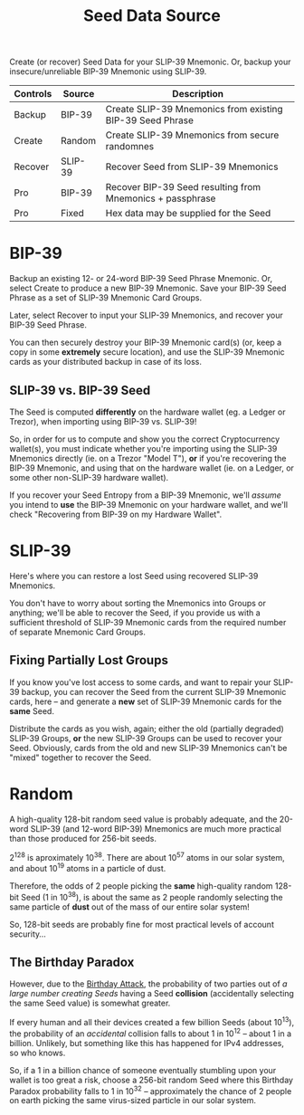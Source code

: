#+title: Seed Data Source
#+OPTIONS: toc:nil title:nil author:nil

#+BEGIN_ABSTRACT
Create (or recover) Seed Data for your SLIP-39 Mnemonic.  Or, backup your insecure/unreliable
BIP-39 Mnemonic using SLIP-39.

| Controls | Source  | Description                                               |
|----------+---------+-----------------------------------------------------------|
| Backup   | BIP-39  | Create SLIP-39 Mnemonics from existing BIP-39 Seed Phrase |
| Create   | Random  | Create SLIP-39 Mnemonics from secure randomnes            |
| Recover  | SLIP-39 | Recover Seed from SLIP-39 Mnemonics                       |
| Pro      | BIP-39  | Recover BIP-39 Seed resulting from Mnemonics + passphrase |
| Pro      | Fixed   | Hex data may be supplied for the Seed                     |
#+END_ABSTRACT

* BIP-39

  Backup an existing 12- or 24-word BIP-39 Seed Phrase Mnemonic.  Or, select Create to produce a new
  BIP-39 Mnemonic.  Save your BIP-39 Seed Phrase as a set of SLIP-39 Mnemonic Card Groups.

  Later, select Recover to input your SLIP-39 Mnemonics, and recover your BIP-39 Seed Phrase.

  You can then securely destroy your BIP-39 Mnemonic card(s) (or, keep a copy in some *extremely*
  secure location), and use the SLIP-39 Mnemonic cards as your distributed backup in case of its
  loss.

** SLIP-39 vs. BIP-39 Seed

   The Seed is computed *differently* on the hardware wallet (eg. a Ledger or Trezor), when
   importing using BIP-39 vs. SLIP-39!

   So, in order for us to compute and show you the correct Cryptocurrency wallet(s), you must
   indicate whether you're importing using the SLIP-39 Mnemonics directly (ie. on a Trezor "Model
   T"), *or* if you're recovering the BIP-39 Mnemonic, and using that on the hardware wallet (ie. on
   a Ledger, or some other non-SLIP-39 hardware wallet).

   If you recover your Seed Entropy from a BIP-39 Mnemonic, we'll /assume/ you intend to *use* the
   BIP-39 Mnemonic on your hardware wallet, and we'll check "Recovering from BIP-39 on my Hardware
   Wallet".

* SLIP-39

  Here's where you can restore a lost Seed using recovered SLIP-39 Mnemonics.

  You don't have to worry about sorting the Mnemonics into Groups or anything; we'll be able to
  recover the Seed, if you provide us with a sufficient threshold of SLIP-39 Mnemonic cards from the
  required number of separate Mnemonic Card Groups.

** Fixing Partially Lost Groups

   If you know you've lost access to some cards, and want to repair your SLIP-39 backup, you can
   recover the Seed from the current SLIP-39 Mnemonic cards, here -- and generate a *new* set of
   SLIP-39 Mnemonic cards for the *same* Seed.

   Distribute the cards as you wish, again; either the old (partially degraded) SLIP-39 Groups, *or*
   the new SLIP-39 Groups can be used to recover your Seed.  Obviously, cards from the old and new
   SLIP-39 Mnemonics can't be "mixed" together to recover the Seed.

* Random

  A high-quality 128-bit random seed value is probably adequate, and the 20-word SLIP-39 (and
  12-word BIP-39) Mnemonics are much more practical than those produced for 256-bit seeds.

  2^128 is aproximately 10^38.  There are about 10^57 atoms in our solar system, and about 10^19
  atoms in a particle of dust.

  Therefore, the odds of 2 people picking the *same* high-quality random 128-bit Seed (1 in 10^38),
  is about the same as 2 people randomly selecting the same particle of *dust* out of the mass of
  our entire solar system!

  So, 128-bit seeds are probably fine for most practical levels of account security...

** The Birthday Paradox

   However, due to the [[https://en.wikipedia.org/wiki/Birthday_attack][Birthday Attack]], the probability of two parties out of /a large number
   creating Seeds/ having a Seed *collision* (accidentally selecting the same Seed value) is
   somewhat greater.

   If every human and all their devices created a few billion Seeds (about 10^13), the probability
   of an /accidental/ collision falls to about 1 in 10^12 -- about 1 in a billion.  Unlikely, but
   something like this has happened for IPv4 addresses, so who knows.

   So, if a 1 in a billion chance of someone eventually stumbling upon your wallet is too great a
   risk, choose a 256-bit random Seed where this Birthday Paradox probability falls to 1 in 10^32 --
   approximately the chance of 2 people on earth picking the same virus-sized particle in our solar
   system.

